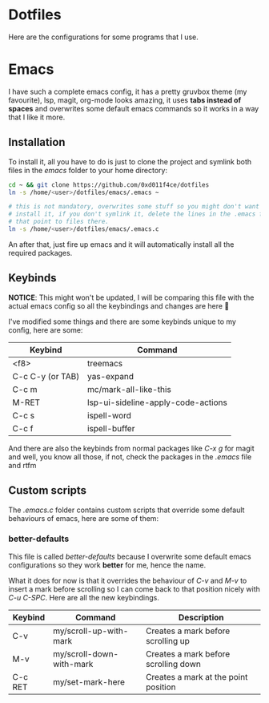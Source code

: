 * Dotfiles

Here are the configurations for some programs that I use.

* Emacs

I have such a complete emacs config, it has a pretty gruvbox theme (my
favourite), lsp, magit, org-mode looks amazing, it uses *tabs instead of*
*spaces* and overwrites some default emacs commands so it works in a way that I
like it more.

** Installation

To install it, all you have to do is just to clone the project and symlink both
files in the /emacs/ folder to your home directory:

#+begin_src bash
  cd ~ && git clone https://github.com/0xd011f4ce/dotfiles
  ln -s /home/<user>/dotfiles/emacs/.emacs ~

  # this is not mandatory, overwrites some stuff so you might don't want to
  # install it, if you don't symlink it, delete the lines in the .emacs file
  # that point to files there.
  ln -s /home/<user>/dotfiles/emacs/.emacs.c
#+end_src

An after that, just fire up emacs and it will automatically install all the
required packages.

** Keybinds

*NOTICE*: This might won't be updated, I will be comparing this file with the
actual emacs config so all the keybindings and changes are here 🤗

I've modified some things and there are some keybinds unique to my config, here
are some:

| Keybind          | Command                            |
|------------------+------------------------------------|
| <f8>             | treemacs                           |
| C-c C-y (or TAB) | yas-expand                         |
| C-c m            | mc/mark-all-like-this              |
| M-RET            | lsp-ui-sideline-apply-code-actions |
| C-c s            | ispell-word                        |
| C-c f            | ispell-buffer                      |

And there are also the keybinds from normal packages like /C-x g/ for magit
and well, you know all those, if not, check the packages in the /.emacs/ file
and rtfm

** Custom scripts

The /.emacs.c/ folder contains custom scripts that override some default
behaviours of emacs, here are some of them:

*** better-defaults

This file is called /better-defaults/ because I overwrite some default emacs
configurations so they work *better* for me, hence the name.

What it does for now is that it overrides the behaviour of /C-v/ and /M-v/ to
insert a mark before scrolling so I can come back to that position nicely with
/C-u C-SPC/. Here are all the new keybindings.

| Keybind | Command                  | Description                          |
|---------+--------------------------+--------------------------------------|
| C-v     | my/scroll-up-with-mark   | Creates a mark before scrolling up   |
| M-v     | my/scroll-down-with-mark | Creates a mark before scrolling down |
| C-c RET | my/set-mark-here         | Creates a mark at the point position |
